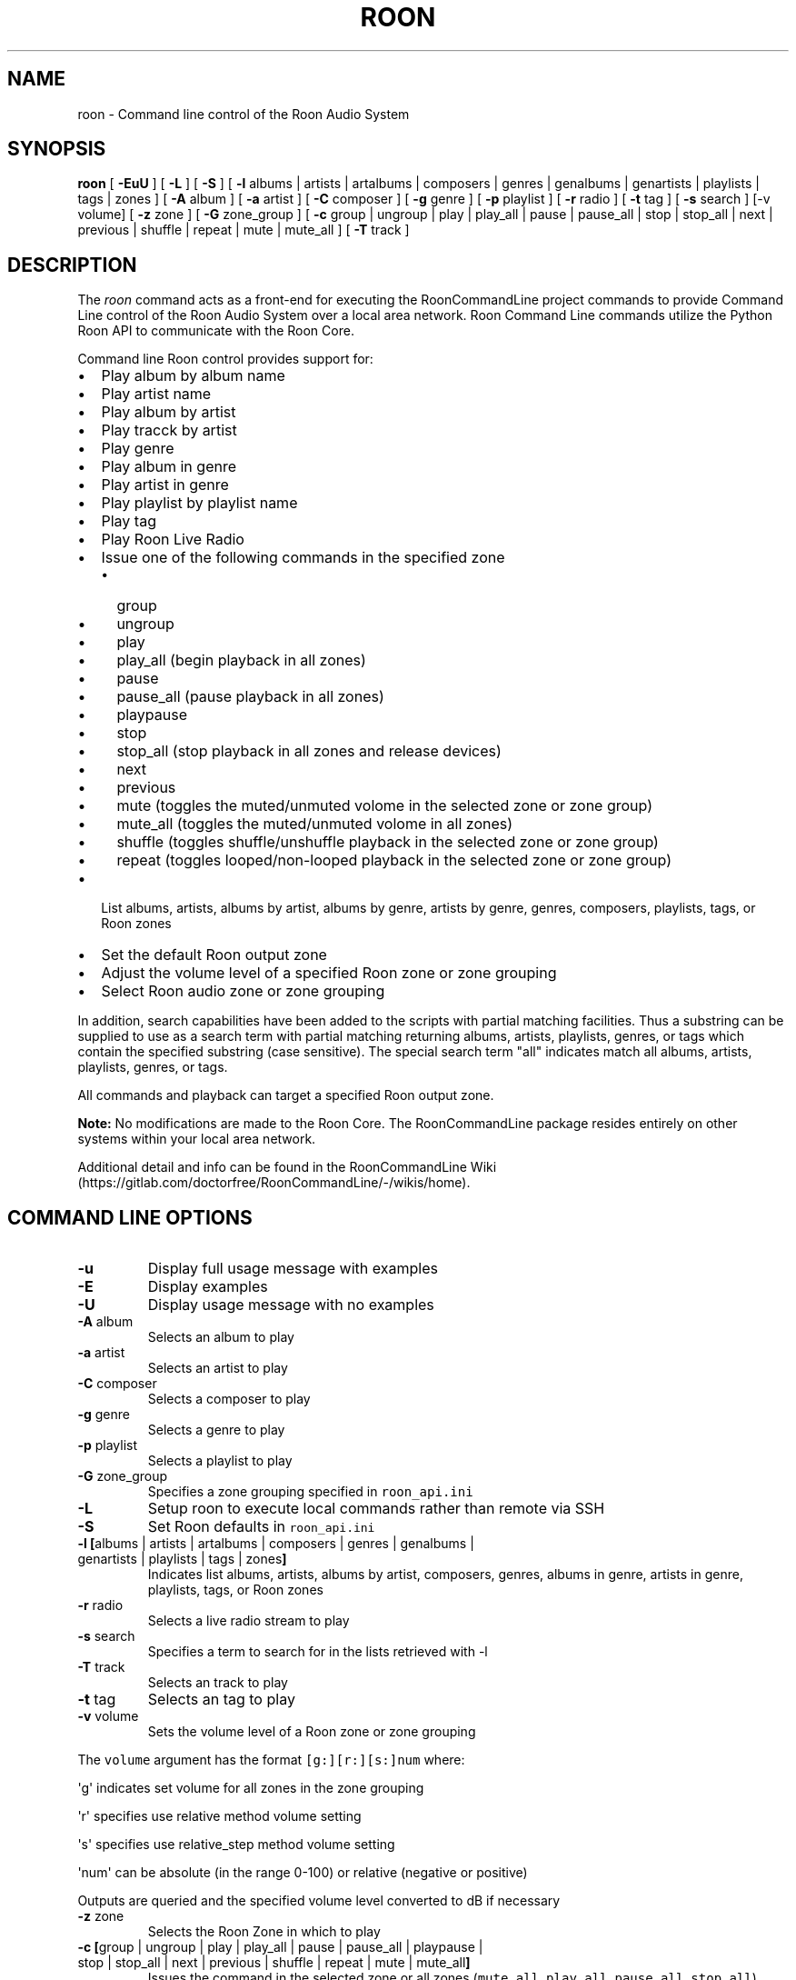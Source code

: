 .\" Automatically generated by Pandoc 2.17.1.1
.\"
.\" Define V font for inline verbatim, using C font in formats
.\" that render this, and otherwise B font.
.ie "\f[CB]x\f[]"x" \{\
. ftr V B
. ftr VI BI
. ftr VB B
. ftr VBI BI
.\}
.el \{\
. ftr V CR
. ftr VI CI
. ftr VB CB
. ftr VBI CBI
.\}
.TH "ROON" "1" "December 04, 2021" "roon 2.0.1" "User Manual"
.hy
.SH NAME
.PP
roon - Command line control of the Roon Audio System
.SH SYNOPSIS
.PP
\f[B]roon\f[R] [ \f[B]-EuU\f[R] ] [ \f[B]-L\f[R] ] [ \f[B]-S\f[R] ] [
\f[B]-l\f[R] albums | artists | artalbums | composers | genres |
genalbums | genartists | playlists | tags | zones ] [ \f[B]-A\f[R] album
] [ \f[B]-a\f[R] artist ] [ \f[B]-C\f[R] composer ] [ \f[B]-g\f[R] genre
] [ \f[B]-p\f[R] playlist ] [ \f[B]-r\f[R] radio ] [ \f[B]-t\f[R] tag ]
[ \f[B]-s\f[R] search ] [-v volume] [ \f[B]-z\f[R] zone ] [ \f[B]-G\f[R]
zone_group ] [ \f[B]-c\f[R] group | ungroup | play | play_all | pause |
pause_all | stop | stop_all | next | previous | shuffle | repeat | mute
| mute_all ] [ \f[B]-T\f[R] track ]
.SH DESCRIPTION
.PP
The \f[I]roon\f[R] command acts as a front-end for executing the
RoonCommandLine project commands to provide Command Line control of the
Roon Audio System over a local area network.
Roon Command Line commands utilize the Python Roon API to communicate
with the Roon Core.
.PP
Command line Roon control provides support for:
.IP \[bu] 2
Play album by album name
.IP \[bu] 2
Play artist name
.IP \[bu] 2
Play album by artist
.IP \[bu] 2
Play tracck by artist
.IP \[bu] 2
Play genre
.IP \[bu] 2
Play album in genre
.IP \[bu] 2
Play artist in genre
.IP \[bu] 2
Play playlist by playlist name
.IP \[bu] 2
Play tag
.IP \[bu] 2
Play Roon Live Radio
.IP \[bu] 2
Issue one of the following commands in the specified zone
.RS 2
.IP \[bu] 2
group
.IP \[bu] 2
ungroup
.IP \[bu] 2
play
.IP \[bu] 2
play_all (begin playback in all zones)
.IP \[bu] 2
pause
.IP \[bu] 2
pause_all (pause playback in all zones)
.IP \[bu] 2
playpause
.IP \[bu] 2
stop
.IP \[bu] 2
stop_all (stop playback in all zones and release devices)
.IP \[bu] 2
next
.IP \[bu] 2
previous
.IP \[bu] 2
mute (toggles the muted/unmuted volome in the selected zone or zone
group)
.IP \[bu] 2
mute_all (toggles the muted/unmuted volome in all zones)
.IP \[bu] 2
shuffle (toggles shuffle/unshuffle playback in the selected zone or zone
group)
.IP \[bu] 2
repeat (toggles looped/non-looped playback in the selected zone or zone
group)
.RE
.IP \[bu] 2
List albums, artists, albums by artist, albums by genre, artists by
genre, genres, composers, playlists, tags, or Roon zones
.IP \[bu] 2
Set the default Roon output zone
.IP \[bu] 2
Adjust the volume level of a specified Roon zone or zone grouping
.IP \[bu] 2
Select Roon audio zone or zone grouping
.PP
In addition, search capabilities have been added to the scripts with
partial matching facilities.
Thus a substring can be supplied to use as a search term with partial
matching returning albums, artists, playlists, genres, or tags which
contain the specified substring (case sensitive).
The special search term \[dq]all\[dq] indicates match all albums,
artists, playlists, genres, or tags.
.PP
All commands and playback can target a specified Roon output zone.
.PP
\f[B]Note:\f[R] No modifications are made to the Roon Core.
The RoonCommandLine package resides entirely on other systems within
your local area network.
.PP
Additional detail and info can be found in the RoonCommandLine
Wiki (https://gitlab.com/doctorfree/RoonCommandLine/-/wikis/home).
.SH COMMAND LINE OPTIONS
.TP
\f[B]-u\f[R]
Display full usage message with examples
.TP
\f[B]-E\f[R]
Display examples
.TP
\f[B]-U\f[R]
Display usage message with no examples
.TP
\f[B]-A\f[R] album
Selects an album to play
.TP
\f[B]-a\f[R] artist
Selects an artist to play
.TP
\f[B]-C\f[R] composer
Selects a composer to play
.TP
\f[B]-g\f[R] genre
Selects a genre to play
.TP
\f[B]-p\f[R] playlist
Selects a playlist to play
.TP
\f[B]-G\f[R] zone_group
Specifies a zone grouping specified in \f[V]roon_api.ini\f[R]
.TP
\f[B]-L\f[R]
Setup roon to execute local commands rather than remote via SSH
.TP
\f[B]-S\f[R]
Set Roon defaults in \f[V]roon_api.ini\f[R]
.TP
\f[B]-l\f[R] \f[B][\f[R]albums | artists | artalbums | composers | genres | genalbums | genartists | playlists | tags | zones\f[B]]\f[R]
Indicates list albums, artists, albums by artist, composers, genres,
albums in genre, artists in genre, playlists, tags, or Roon zones
.TP
\f[B]-r\f[R] radio
Selects a live radio stream to play
.TP
\f[B]-s\f[R] search
Specifies a term to search for in the lists retrieved with -l
.TP
\f[B]-T\f[R] track
Selects an track to play
.TP
\f[B]-t\f[R] tag
Selects an tag to play
.TP
\f[B]-v\f[R] volume
Sets the volume level of a Roon zone or zone grouping
.PP
The \f[V]volume\f[R] argument has the format \f[V][g:][r:][s:]num\f[R]
where:
.PP
\[aq]g\[aq] indicates set volume for all zones in the zone grouping
.PP
\[aq]r\[aq] specifies use relative method volume setting
.PP
\[aq]s\[aq] specifies use relative_step method volume setting
.PP
\[aq]num\[aq] can be absolute (in the range 0-100) or relative (negative
or positive)
.PP
Outputs are queried and the specified volume level converted to dB if
necessary
.TP
\f[B]-z\f[R] zone
Selects the Roon Zone in which to play
.TP
\f[B]-c\f[R] \f[B][\f[R]group | ungroup | play | play_all | pause | pause_all | playpause | stop | stop_all | next | previous | shuffle | repeat | mute | mute_all\f[B]]\f[R]
Issues the command in the selected zone or all zones
(\f[V]mute_all\f[R], \f[V]play_all\f[R], \f[V]pause_all\f[R],
\f[V]stop_all\f[R])
.PP
Combine \[aq]-a artist\[aq] and \[aq]-A album\[aq] to play an album by a
specified artist Combine \[aq]-a artist\[aq] and \[aq]-T track\[aq] to
play a track by a specified artist Combine \[aq]-a artist\[aq] or
\[aq]-A album\[aq] with \[aq]-g genre\[aq] to play an artist or album in
a specified genre
.PP
Special search term \f[V]__all__\f[R] matches all entries Special name
\f[B]default\f[R] plays the default setting in \f[V]roon_api.ini\f[R]
.SH CONFIGURATION
.PP
Roon utilizes two configuration files,
\f[B]/usr/local/Roon/etc/pyroonconf\f[R] and
\f[B]/usr/local/Roon/etc/roon_api.ini\f[R]
.PP
Default settings are applied during the RoonCommandLine installation
process.
The primary area of post-installation configuration is setting the
ZONEGROUPS and DEFAULT values in the file
\f[B]/usr/local/Roon/etc/roon_api.ini\f[R].
The RoonCommandLine installation attempts to automate this configuration
and should have provided a good starting point with default settings in
\f[B]roon_api.ini\f[R] but you may wish to adjust these.
.PP
In Roon, you can view your existing zones by visiting
\f[B]Settings->Audio\f[R].
The names of the enabled audio devices are your zones.
You can change the name of a zone by clicking the \[dq]pencil\[dq] icon
next to the name in the Roon audio settings screen.
.PP
Modify \f[B]roon_api.ini\f[R] with your desired zone groupings and
default values.
In particular, set the \f[B]DefaultZone\f[R] value in the DEFAULT
section to a zone that will be available, enabled, and one you wish to
use as your primary default fallback zone.
The installation picked a DefaultZone for you and you may be satisfied
with that automatic setting.
.PP
Note, the DefaultZone setting is used when no zone is specified,
RoonCommandLine commands all accept a \f[B]-z zone\f[R] argument that
can be used to specify the zone to be used as well as a \f[B]-G \f[R]
that can be used to specify the zone grouping to use.
.PP
Note also that should you change the name of a Roon audio device in the
future then that name change will also need to be reflected in the
\f[B]roon_api.ini\f[R] groupings.
.PP
If you wish to enable remote exection of the RoonCommandLine tools then
it is necessary to setup SSH public key authentication.
The RoonCommandLine utilities can be executed locally on the same system
they are installed on by enabling local access with the \f[B]roon
-L\f[R] command.
This avoids the need to enable SSH public key authentication but
restricts your use of the RoonCommandLine tools to the system on which
they are installed.
.SH EXAMPLES
.TP
\f[B]roon -a \[dq]Deep Purple\[dq]\f[R]
Play artist
.TP
\f[B]roon -a \[dq]Jethro Tull\[dq] -z \[dq]Mac Pro DAC\[dq]\f[R]
Play artist in specified zone
.TP
\f[B]roon -g Classical\f[R]
Play genre
.TP
\f[B]roon -r default\f[R]
Play default live radio
.TP
\f[B]roon -p \[dq]Bowie Favs\[dq]\f[R]
Play playlist
.TP
\f[B]roon -c next\f[R]
Play next track
.TP
\f[B]roon -c stop -z Kitchen\f[R]
Stop play in specified zone
.TP
\f[B]roon -c mute -z \[dq]Mac Pro DAC\[dq]\f[R]
Mute/Unmute a specified zone
.TP
\f[B]roon -c mute_all\f[R]
Mute/Unmute all zones
.TP
\f[B]roon -l playlists -s Best\f[R]
List all playlists containing the string \[aq]Best\[aq]
.TP
\f[B]roon -G foobar -c group\f[R]
Group the zones listed in \f[V]roon_api.ini\f[R] \f[V]Group_foobar\f[R]
.TP
\f[B]roon -v 50\f[R]
Set the volume level to 50 in the currently active zone
.TP
\f[B]roon -v r:-10\f[R]
Decrease the volume level by 10 in the currently active zone
.TP
\f[B]roon -v g:40 -z \[dq]Mac Pro DAC\[dq]\f[R]
Set the volume level to 40 in all zones grouped with the zone named
\[dq]Mac Pro DAC\[dq]
.TP
\f[B]roon -v g:r:20 -z \[dq]Mac Pro DAC\[dq]\f[R]
Increase the volume level by 20 in all zones grouped with the zone named
\[dq]Mac Pro DAC\[dq]
.TP
\f[B]roon -c stop_all\f[R]
Stop play in all zones and release devices
.PP
\f[B]NOTE:\f[R] Use quotes to specify media names which contain spaces.
For example, to play the album \[aq]Love Bomb\[aq]: \f[B]roon -A
\[dq]Love Bomb\[dq]\f[R]
.SH AUTHORS
.PP
Written by Ron Record <gitlab@ronrecord.com>
.SH LICENSING
.PP
RoonCommandLine is distributed under an Open Source license.
See the file LICENSE in the RoonCommandLine source distribution for
information on terms & conditions for accessing and otherwise using
RoonCommandLine.
.SH BUGS
.PP
Submit bug reports online at:
<https://gitlab.com/doctorfree/RoonCommandLine/issues>
.SH SEE ALSO
.PP
\f[B]clone_pyroon\f[R](1), \f[B]get_core_ip\f[R](1),
\f[B]get_zone_info\f[R](1), \f[B]get_zones\f[R](1),
\f[B]list_albums\f[R](1), \f[B]list_artist_albums\f[R](1),
\f[B]list_artists\f[R](1), \f[B]list_composers\f[R](1),
\f[B]list_genre_albums\f[R](1), \f[B]list_genre_artists\f[R](1),
\f[B]list_genres\f[R](1), \f[B]list_playlists\f[R](1),
\f[B]list_radio\f[R](1), \f[B]list_tags\f[R](1),
\f[B]list_zones\f[R](1), \f[B]play_album\f[R](1),
\f[B]play_artist\f[R](1), \f[B]play_artist_album\f[R](1),
\f[B]play_artist_track\f[R](1), \f[B]play_composer\f[R](1),
\f[B]play_genre\f[R](1), \f[B]play_genre_album\f[R](1),
\f[B]play_genre_artist\f[R](1), \f[B]play_playlist\f[R](1),
\f[B]play_radio\f[R](1), \f[B]play_tag\f[R](1), \f[B]roon\f[R](1),
\f[B]set_volume\f[R](1), \f[B]set_zone\f[R](1),
\f[B]set_zone_group\f[R](1), \f[B]zone_command\f[R](1)
.PP
Full documentation, installation packages, and sources at:
<https://gitlab.com/doctorfree/RoonCommandLine>
.PP
Information on the Roon Core System can be found at
<https://roonlabs.com/>
.PP
The Roon Command Line utilities utilize the Python Roon
API (https://github.com/pavoni/pyroon) to communicate with the Roon Core
System.
